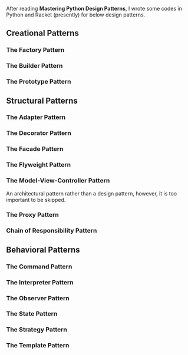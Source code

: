 After reading *Mastering Python Design Patterns*, I wrote some codes in Python and Racket (presently) for below design patterns.

** Creational Patterns

*** The Factory Pattern

*** The Builder Pattern

*** The Prototype Pattern

** Structural Patterns

*** The Adapter Pattern

*** The Decorator Pattern

*** The Facade Pattern

*** The Flyweight Pattern

*** The Model-View-Controller Pattern

    An architectural pattern rather than a design pattern, however, it is too important to be skipped.

*** The Proxy Pattern

*** Chain of Responsibility Pattern

** Behavioral Patterns

*** The Command Pattern

*** The Interpreter Pattern

*** The Observer Pattern

*** The State Pattern

*** The Strategy Pattern

*** The Template Pattern
